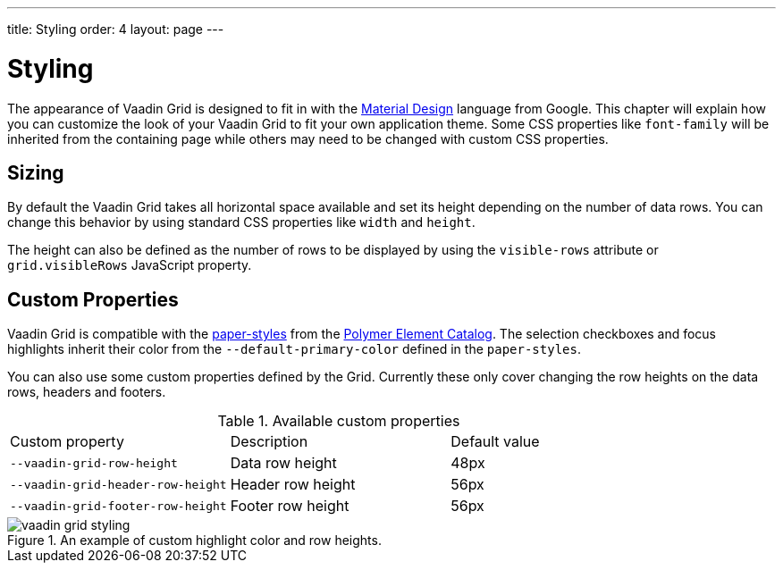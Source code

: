 ---
title: Styling
order: 4
layout: page
---

[[vaadin-grid.styling]]
= Styling

The appearance of Vaadin Grid is designed to fit in with the https://www.google.com/design/spec/material-design/[Material Design] language from Google.
This chapter will explain how you can customize the look of your Vaadin Grid to fit your own application theme.
Some CSS properties like `font-family` will be inherited from the containing page while others may need to be changed with custom CSS properties.

== Sizing

By default the Vaadin Grid takes all horizontal space available and set its height depending on the number of data rows.
You can change this behavior by using standard CSS properties like `width` and `height`.

The height can also be defined as the number of rows to be displayed by using the `visible-rows` attribute or `grid.visibleRows` JavaScript property.

== Custom Properties
Vaadin Grid is compatible with the https://github.com/PolymerElements/paper-styles[paper-styles] from the https://elements.polymer-project.org/[Polymer Element Catalog].
The selection checkboxes and focus highlights inherit their color from the `--default-primary-color` defined in the `paper-styles`.

You can also use some custom properties defined by the Grid.
Currently these only cover changing the row heights on the data rows, headers and footers.

.Available custom properties
|===
|Custom property |Description	|Default value
|`--vaadin-grid-row-height`
|Data row height
|48px

|`--vaadin-grid-header-row-height`
|Header row height
|56px


|`--vaadin-grid-footer-row-height`
|Footer row height
|56px
|===


[[figure.vaadin-grid.styling.example]]
.An example of custom highlight color and row heights.
image::img/vaadin-grid-styling.png[]
